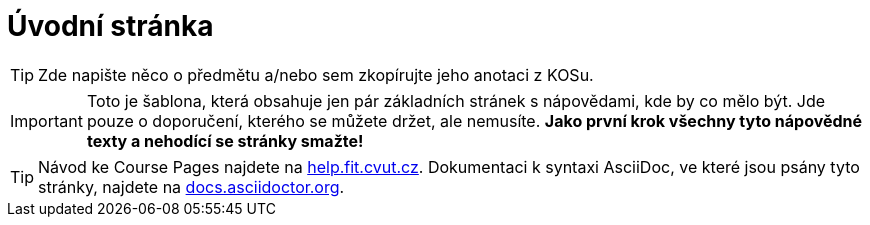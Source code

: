 = Úvodní stránka

TIP: Zde napište něco o předmětu a/nebo sem zkopírujte jeho anotaci z KOSu.

IMPORTANT: Toto je šablona, která obsahuje jen pár základních stránek s nápovědami, kde by co mělo být.
Jde pouze o doporučení, kterého se můžete držet, ale nemusíte.
*Jako první krok všechny tyto nápovědné texty a nehodící se stránky smažte!*

TIP: Návod ke Course Pages najdete na https://help.fit.cvut.cz/courses/[help.fit.cvut.cz].
Dokumentaci k syntaxi AsciiDoc, ve které jsou psány tyto stránky, najdete na https://docs.asciidoctor.org/asciidoc/latest/syntax-quick-reference/[docs.asciidoctor.org].
